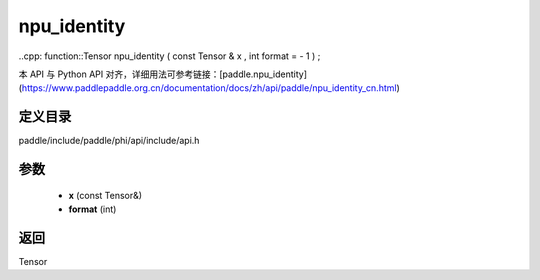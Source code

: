 .. _cn_api_paddle_experimental_npu_identity:

npu_identity
-------------------------------

..cpp: function::Tensor npu_identity ( const Tensor & x , int format = - 1 ) ;


本 API 与 Python API 对齐，详细用法可参考链接：[paddle.npu_identity](https://www.paddlepaddle.org.cn/documentation/docs/zh/api/paddle/npu_identity_cn.html)

定义目录
:::::::::::::::::::::
paddle/include/paddle/phi/api/include/api.h

参数
:::::::::::::::::::::
	- **x** (const Tensor&)
	- **format** (int)

返回
:::::::::::::::::::::
Tensor
